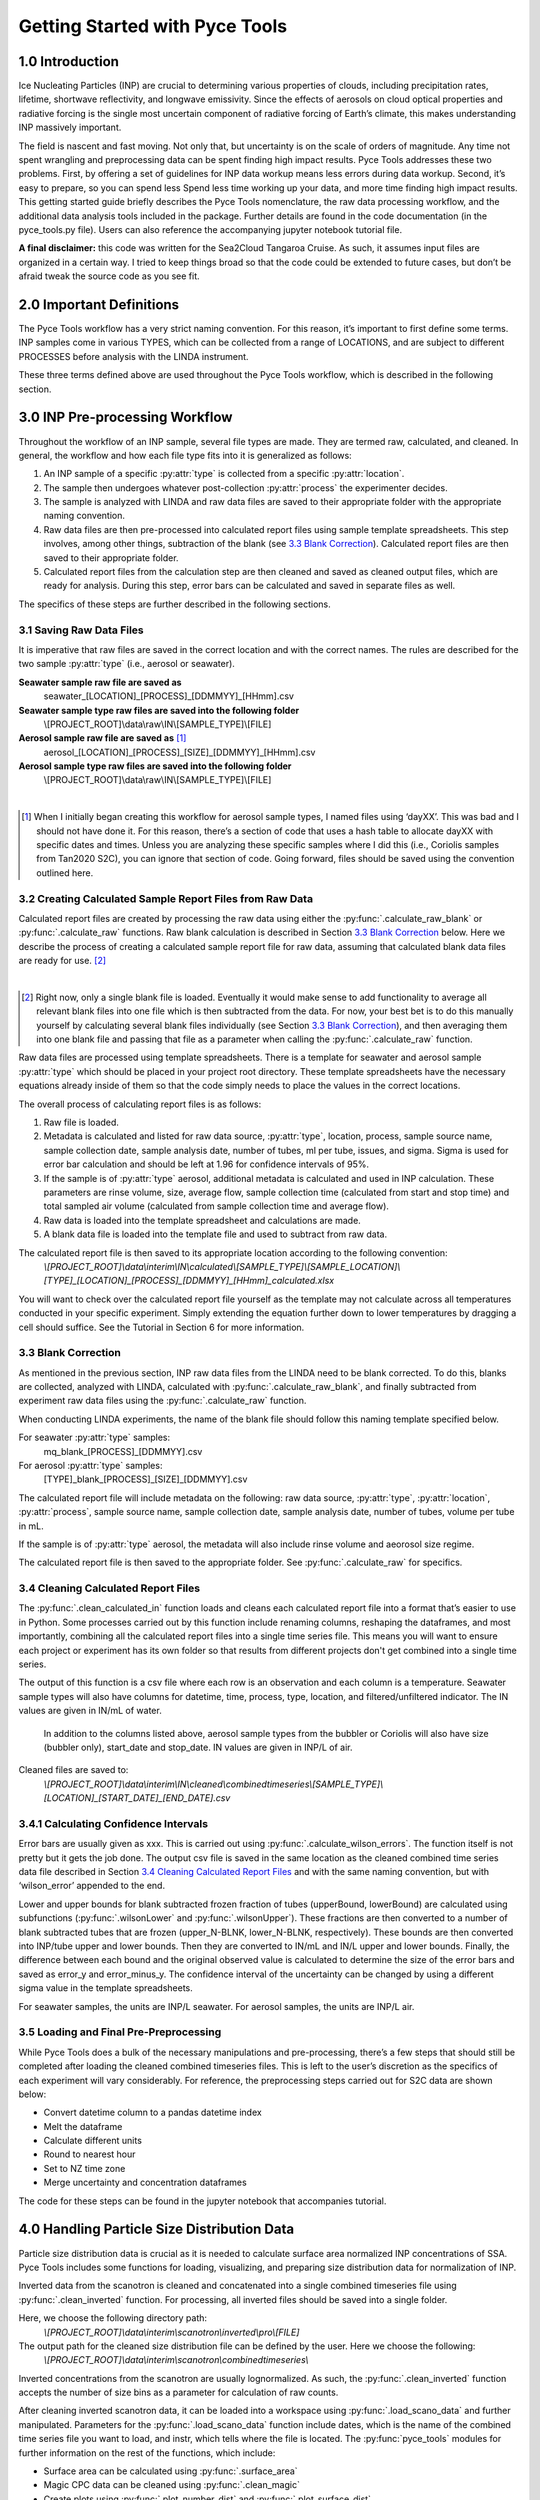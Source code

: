 Getting Started with Pyce Tools
======================================

1.0 Introduction
-----------------

Ice Nucleating Particles (INP) are crucial to determining various properties of clouds, including precipitation rates, lifetime, shortwave reflectivity, and longwave emissivity. Since the effects of aerosols on cloud optical properties and radiative forcing is the single most uncertain component of radiative forcing of Earth’s climate, this makes understanding INP massively important.

The field is nascent and fast moving. Not only that, but uncertainty is on the scale of orders of magnitude. Any time not spent wrangling and preprocessing data can be spent finding high impact results. Pyce Tools addresses these two problems. First, by offering a set of guidelines for INP data workup means less errors during data workup. Second, it’s easy to prepare, so you can spend less Spend less time working up your data, and more time finding high impact results.
This getting started guide briefly describes the Pyce Tools nomenclature, the raw data processing workflow, and the additional data analysis tools included in the package. Further details are found in the code documentation (in the pyce_tools.py file). Users can also reference the accompanying jupyter notebook tutorial file.

**A final disclaimer:** this code was written for the Sea2Cloud Tangaroa Cruise. As such, it assumes input files are organized in a certain way. I tried to keep things broad so that the code could be extended to future cases, but don’t be afraid tweak the source code as you see fit.

2.0 Important Definitions
-------------------------
The Pyce Tools workflow has a very strict naming convention. For this reason, it’s important to first define some terms. INP samples come in various TYPES, which can be collected from a range of LOCATIONS, and are subject to different PROCESSES before analysis with the LINDA instrument.

.. py:attribute:: type

    [*aerosol, seawater, mq*] the category of the INP sample. This is most generally either seawater or aerosol. Note that if the sample is a seawater blank, it is defined as ‘mq’. If the sample is an aerosol blank, it is still classified as aerosol, since the blank used is a filter.


.. py:attribute:: location

    [*uway, wboatsml, wboatssw, bubbler, coriolis*] where the sample was collected. For instance, seawater type samples can come from the boat’s underway (uway) or from workboat deployments (wboat). Workboat measurements are further specified as either wboatsml or wboatssw depending on where in the water column the sample originated. Aerosol type INP samples can come from a bubbler, coriolis, or ambient measurements. For blanks samples, the location options are bubbler, Coriolis, mq, mq_wboat. This is kind of a weird naming convention. Sorry.


.. py:attribute:: process
    
     [*uf, f*] a technique used on an INP sample to gather more information. Possible processes include heating the sample or filtering it. Others include H2O2 but we do not do that in these samples. The way the code is written currently is that the process of either filtering or leaving samples unfiltered is described in the sample name, while heated and unheated is implicitly assumed to have been conducted during initial sample analysis. For this reason, only UF/F is specified in sample names.

These three terms defined above are used throughout the Pyce Tools workflow, which is described in the following section.

3.0 INP Pre-processing Workflow
--------------------------------
Throughout the workflow of an INP sample, several file types are made. They are termed raw, calculated, and cleaned. In general, the workflow and how each file type fits into it is generalized as follows:

1.	An INP sample of a specific :py:attr:`type` is collected from a specific :py:attr:`location`.
2.	The sample then undergoes whatever post-collection :py:attr:`process` the experimenter decides.
3.	The sample is analyzed with LINDA and raw data files are saved to their appropriate folder with the appropriate naming convention.
4.	Raw data files are then pre-processed into calculated report files using sample template spreadsheets. This step involves, among other things, subtraction of the blank (see `3.3 Blank Correction`_). Calculated report files are then saved to their appropriate folder.
5.	Calculated report files from the calculation step are then cleaned and saved as cleaned output files, which are ready for analysis. During this step, error bars can be calculated and saved in separate files as well.

The specifics of these steps are further described in the following sections.

3.1 Saving Raw Data Files
^^^^^^^^^^^^^^^^^^^^^^^^^^

It is imperative that raw files are saved in the correct location and with the correct names. The rules are described for the two sample :py:attr:`type` (i.e., aerosol or seawater).

**Seawater sample raw file are saved as**
    seawater_[LOCATION]_[PROCESS]_[DDMMYY]_[HHmm].csv

**Seawater sample type raw files are saved into the following folder**
    \\[PROJECT_ROOT]\\data\\raw\\IN\\[SAMPLE_TYPE]\\[FILE]

**Aerosol sample raw file are saved as** [#]_
    aerosol_[LOCATION]_[PROCESS]_[SIZE]_[DDMMYY]_[HHmm].csv

**Aerosol sample type raw files are saved into the following folder** 
    \\[PROJECT_ROOT]\\data\\raw\\IN\\[SAMPLE_TYPE]\\[FILE]

   
|

.. [#] When I initially began creating this workflow for aerosol sample types, I named files using ‘dayXX’. This was bad and I should not have done it. For this reason, there’s a section of code that uses a hash table to allocate dayXX with specific dates and times. Unless you are analyzing these specific samples where I did this (i.e., Coriolis samples from Tan2020 S2C), you can ignore that section of code. Going forward, files should be saved using the convention outlined here.

3.2 Creating Calculated Sample Report Files from Raw Data
^^^^^^^^^^^^^^^^^^^^^^^^^^^^^^^^^^^^^^^^^^^^^^^^^^^^^^^^^^
Calculated report files are created by processing the raw data using either the :py:func:`.calculate_raw_blank` or :py:func:`.calculate_raw` functions. Raw blank calculation is described in Section `3.3 Blank Correction`_ below. Here we describe the process of creating a calculated sample report file for raw data, assuming that calculated blank data files are ready for use. [#]_

|

.. [#] Right now, only a single blank file is loaded. Eventually it would make sense to add functionality to average all relevant blank files into one file which is then subtracted from the data. For now, your best bet is to do this manually yourself by calculating several blank files individually (see Section `3.3 Blank Correction`_), and then averaging them into one blank file and passing that file as a parameter when calling the :py:func:`.calculate_raw` function.

Raw data files are processed using template spreadsheets. There is a template for seawater and aerosol sample :py:attr:`type` which should be placed in your project root directory. These template spreadsheets have the necessary equations already inside of them so that the code simply needs to place the values in the correct locations. 

The overall process of calculating report files is as follows: 

1.	Raw file is loaded. 
2.	Metadata is calculated and listed for raw data source, :py:attr:`type`, location, process, sample source name, sample collection date, sample analysis date, number of tubes, ml per tube, issues, and sigma. Sigma is used for error bar calculation and should be left at 1.96 for confidence intervals of 95%.
3.	If the sample is of :py:attr:`type` aerosol, additional metadata is calculated and used in INP calculation. These parameters are rinse volume, size, average flow, sample collection time (calculated from start and stop time) and total sampled air volume (calculated from sample collection time and average flow).
4.	Raw data is loaded into the template spreadsheet and calculations are made. 
5.	A blank data file is loaded into the template file and used to subtract from raw data. 

The calculated report file is then saved to its appropriate location according to the following convention:  
    *\\[PROJECT_ROOT]\\data\\interim\\IN\\calculated\\[SAMPLE_TYPE]\\[SAMPLE_LOCATION]\\[TYPE]_[LOCATION]_[PROCESS]_[DDMMYY]_[HHmm]_calculated.xlsx*

You will want to check over the calculated report file yourself as the template may not calculate across all temperatures conducted in your specific experiment. Simply extending the equation further down to lower temperatures by dragging a cell should suffice. See the Tutorial in Section 6 for more information.


3.3 Blank Correction
^^^^^^^^^^^^^^^^^^^^
As mentioned in the previous section, INP raw data files from the LINDA need to be blank corrected. To do this, blanks are collected, analyzed with LINDA, calculated with :py:func:`.calculate_raw_blank`, and finally subtracted from experiment raw data files using the :py:func:`.calculate_raw` function.

When conducting LINDA experiments, the name of the blank file should follow this naming template specified below.

For seawater :py:attr:`type` samples:
    mq_blank_[PROCESS]_[DDMMYY].csv

For aerosol :py:attr:`type` samples:
    [TYPE]_blank_[PROCESS]_[SIZE]_[DDMMYY].csv


The calculated report file will include metadata on the following: raw data source, :py:attr:`type`, :py:attr:`location`, :py:attr:`process`, sample source name, sample collection date, sample analysis date, number of tubes, volume per tube in mL.

If the sample is of :py:attr:`type` aerosol, the metadata will also include rinse volume and aeorosol size regime.

The calculated report file is then saved to the appropriate folder. See :py:func:`.calculate_raw` for specifics.

3.4 Cleaning Calculated Report Files
^^^^^^^^^^^^^^^^^^^^^^^^^^^^^^^^^^^^^

The :py:func:`.clean_calculated_in` function loads and cleans each calculated report file into a format that’s easier to use in Python. Some processes carried out by this function include renaming columns, reshaping the dataframes, and most importantly, combining all the calculated report files into a single time series file. This means you will want to ensure each project or experiment has its own folder so that results from different projects don't get combined into a single time series. 

The output of this function is a csv file where each row is an observation and each column is a temperature. Seawater sample types will also have columns for datetime, time, process, type, location, and filtered/unfiltered indicator. The IN values are given in IN/mL of water.
 
 In addition to the columns listed above, aerosol sample types from the bubbler or Coriolis will also have size (bubbler only), start_date and stop_date. IN values are given in INP/L of air.

Cleaned files are saved to: 
    *\\[PROJECT_ROOT]\\data\\interim\\IN\\cleaned\\combinedtimeseries\\[SAMPLE_TYPE]\\[LOCATION]_[START_DATE]_[END_DATE].csv*

3.4.1 Calculating Confidence Intervals
^^^^^^^^^^^^^^^^^^^^^^^^^^^^^^^^^^^^^^
Error bars are usually given as xxx. This is carried out using :py:func:`.calculate_wilson_errors`. The function itself is not pretty but it gets the job done. The output csv file is saved in the same location as the cleaned combined time series data file described in Section `3.4 Cleaning Calculated Report Files`_ and with the same naming convention, but with ‘wilson_error’ appended to the end.

Lower and upper bounds for blank subtracted frozen fraction of tubes (upperBound, lowerBound) are calculated using subfunctions (:py:func:`.wilsonLower` and :py:func:`.wilsonUpper`). These fractions are then converted to a number of blank subtracted tubes that are frozen (upper_N-BLNK, lower_N-BLNK, respectively). These bounds are then converted into INP/tube upper and lower bounds. Then they are converted to IN/mL and IN/L upper and lower bounds. Finally, the difference between each bound and the original observed value is calculated to determine the size of the error bars and saved as error_y and error_minus_y. The confidence interval of the uncertainty can be changed by using a different sigma value in the template spreadsheets.

For seawater samples, the units are INP/L seawater. For aerosol samples, the units are INP/L air.

3.5 Loading and Final Pre-Preprocessing
^^^^^^^^^^^^^^^^^^^^^^^^^^^^^^^^^^^^^^^^

While Pyce Tools does a bulk of the necessary manipulations and pre-processing, there’s a few steps that should still be completed after loading the cleaned combined timeseries files. This is left to the user’s discretion as the specifics of each experiment will vary considerably. For reference, the preprocessing steps carried out for S2C data are shown below:

- Convert datetime column to a pandas datetime index
- Melt the dataframe 
- Calculate different units
- Round to nearest hour
- Set to NZ time zone
- Merge uncertainty and concentration dataframes

The code for these steps can be found in the jupyter notebook that accompanies tutorial.

4.0 Handling Particle Size Distribution Data
---------------------------------------------
Particle size distribution data is crucial as it is needed to calculate surface area normalized INP concentrations of SSA. Pyce Tools includes some functions for loading, visualizing, and preparing size distribution data for normalization of INP.

Inverted data from the scanotron is cleaned and concatenated into a single combined timeseries file  using :py:func:`.clean_inverted` function. For processing, all inverted files should be saved into a single folder. 

Here, we choose the following directory path:
    *\\[PROJECT_ROOT]\\data\\interim\\scanotron\\inverted\\pro\\[FILE]*
The output path for the cleaned size distribution file can be defined by the user. Here we choose the following:
    *\\[PROJECT_ROOT]\\data\\interim\\scanotron\\combinedtimeseries\\*

Inverted concentrations from the scanotron are usually lognormalized. As such, the :py:func:`.clean_inverted` function accepts the number of size bins as a parameter for calculation of raw counts.

After cleaning inverted scanotron data, it can be loaded into a workspace using :py:func:`.load_scano_data` and further manipulated. Parameters for the :py:func:`.load_scano_data` function include dates, which is the name of the combined time series file you want to load, and instr, which tells where the file is located. 
The :py:func:`pyce_tools` modules for further information on the rest of the functions, which include:

- Surface area can be calculated using :py:func:`.surface_area`
- Magic CPC data can be cleaned using :py:func:`.clean_magic`
- Create plots using :py:func:`.plot_number_dist` and :py:func:`.plot_surface_dist`

5.0 Analysis
-------------

Pyce Tools currently has functions for several basic analyses. In the following section, we will describe them. See the tutorial attached for a complete overview of how to use them.

5.1 Creating INP Objects
^^^^^^^^^^^^^^^^^^^^^^^^^
Analysis of INP data is achieved using the INP class. An INP class object consists of INP data of a single type from a single location, a uway_bio dataframe consisting of observations from the ships underway, and a cyto_bio dataframe which can have further biology data from any location. In this way, we have a final INP object consisting of INP data from a specific location and of a certain type, which will contain multiple processes and temperatures and filtered/unfiltered states. 

See the tutorial for how to construct an INP class object from data. INP objects are instantiated when given an inp_type, inp_location, cyto_location, a cyto_data dataframe, a uway_bio dataframe, and an inp_data dataframe. See the :py:class:`pyce_tools.pyce_tools.inp` file for in depth details.

It is important that the index in the INP dataframe be titled ‘datetime’ and be a datetime object. Code for how to do this is found in the tutorial section. Note that you can pass in a dataframe consisting of multiple locations and types, but the code will automatically keep only the data that corresponds to your selected type and location as defined when instantiating the object.

The uway_bio dataframe can include any data. The only requirements are that the index is a datetime object with the name ‘datetime’ so that it can be lined up correctly with the INP observations and a location column is defined.

The cyto_data dataframe will look similar to the uway_bio dataframe. Again, you can pass in a cyto_bio dataframe that contains a mixture of locations, but the function will automatically only keep data from your specified location. This means you need to make multiple objects if you have cyto data from multiple locations.

5.2 Calculating Surface Area Normalized INP Concentrations
^^^^^^^^^^^^^^^^^^^^^^^^^^^^^^^^^^^^^^^^^^^^^^^^^^^^^^^^^^^
Surface area normalized INP concentrations are calculated using the inp object’s :py:func:`pyce_tools.pyce_tools.inp.sa_normalize` method. The dA_total dataframe, which is returned from the :py:func:`.surface_area` function, is passed as a parameter. This function assumes you have already organized dA_total to line up with your INP collection periods. See the tutorial for specifics.

5.3 Plotting with error bars and previous studies
^^^^^^^^^^^^^^^^^^^^^^^^^^^^^^^^^^^^^^^^^^^^^^^^^^
A plot of aerosol INP vs literature values is done through the :py:func:`pyce_tools.pyce_tools.inp.plot_ins_inp` method. Note that seawater INP (ssw and sml) plots are not object methods but rather Pyce Tools functions (:py:func:`.plot_sml_inp`, :py:func:`.plot_ssw_inp`). 

5.4 Correlations and correlation scatter plots
^^^^^^^^^^^^^^^^^^^^^^^^^^^^^^^^^^^^^^^^^^^^^^^
Correlations are calculated using INP object’s :py:func:`pyce_tools.pyce_tools.inp.correlations` method. A list of temperatures as strings are sent, as well as a specific process (H, or UH) and inp_units string, which indicates the column containing your INP concentrations. See tutorial and code documentation for more details.
The correlations can also be viewed with scatter plots by using the :py:func:`pyce_tools.pyce_tools.inp.plot_corr_scatter` method, which returns a figure object which can be further stylized.
